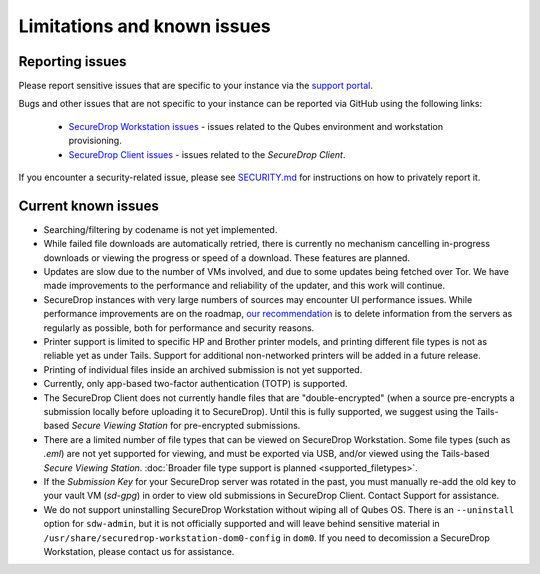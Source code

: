 Limitations and known issues
============================

Reporting issues
----------------

Please report sensitive issues that are specific to your instance
via the `support portal <https://support.freedom.press>`_. 

Bugs and other issues that are not specific to your instance can be reported
via GitHub using the following links:

 - `SecureDrop Workstation issues <https://github.com/freedomofpress/securedrop-workstation/issues>`_ - issues related to the Qubes environment and workstation provisioning.
 - `SecureDrop Client issues <https://github.com/freedomofpress/securedrop-client/issues>`_ - issues related to the *SecureDrop Client*.
 
If you encounter a security-related issue, please see
`SECURITY.md <https://github.com/freedomofpress/securedrop-workstation/blob/main/SECURITY.md>`_ 
for instructions on how to privately report it.

Current known issues
--------------------

- Searching/filtering by codename is not yet implemented.
- While failed file downloads are automatically retried, there is currently
  no mechanism cancelling in-progress downloads or viewing the progress or speed of
  a download. These features are planned.
- Updates are slow due to the number of VMs involved, and due to some updates
  being fetched over Tor. We have made improvements to the performance and reliability
  of the updater, and this work will continue.
- SecureDrop instances with very large numbers of sources may encounter
  UI performance issues. While performance improvements are on the roadmap,
  `our recommendation <https://docs.securedrop.org/en/stable/admin/maintenance/backup_and_restore.html#minimizing-disk-use>`_
  is to delete information from the servers as regularly as possible, both
  for performance and security reasons.
- Printer support is limited to specific HP and Brother printer models, and printing
  different file types is not as reliable yet as under Tails. Support for
  additional non-networked printers will be added in a future release.
- Printing of individual files inside an archived submission is not yet supported.
- Currently, only app-based two-factor authentication (TOTP) is supported.
- The SecureDrop Client does not currently handle files that are "double-encrypted"
  (when a source pre-encrypts a submission locally before uploading it to SecureDrop).
  Until this is fully supported, we suggest using the Tails-based *Secure Viewing
  Station* for pre-encrypted submissions.
- There are a limited number of file types that can be viewed on
  SecureDrop Workstation. Some file types (such as `.eml`) are not
  yet supported for viewing, and must be exported via USB, and/or viewed using
  the Tails-based *Secure Viewing Station*. :doc:`Broader file type support is planned <supported_filetypes>`.
- If the *Submission Key* for your SecureDrop server was rotated in the past,
  you must manually re-add the old key to your vault VM (`sd-gpg`) in order to
  view old submissions in SecureDrop Client. Contact Support for assistance.
- We do not support uninstalling SecureDrop Workstation without wiping all of
  Qubes OS. There is an ``--uninstall`` option for ``sdw-admin``, but it is not
  officially supported and will leave behind sensitive material in
  ``/usr/share/securedrop-workstation-dom0-config`` in ``dom0``. If you need to decomission
  a SecureDrop Workstation, please contact us for assistance.
